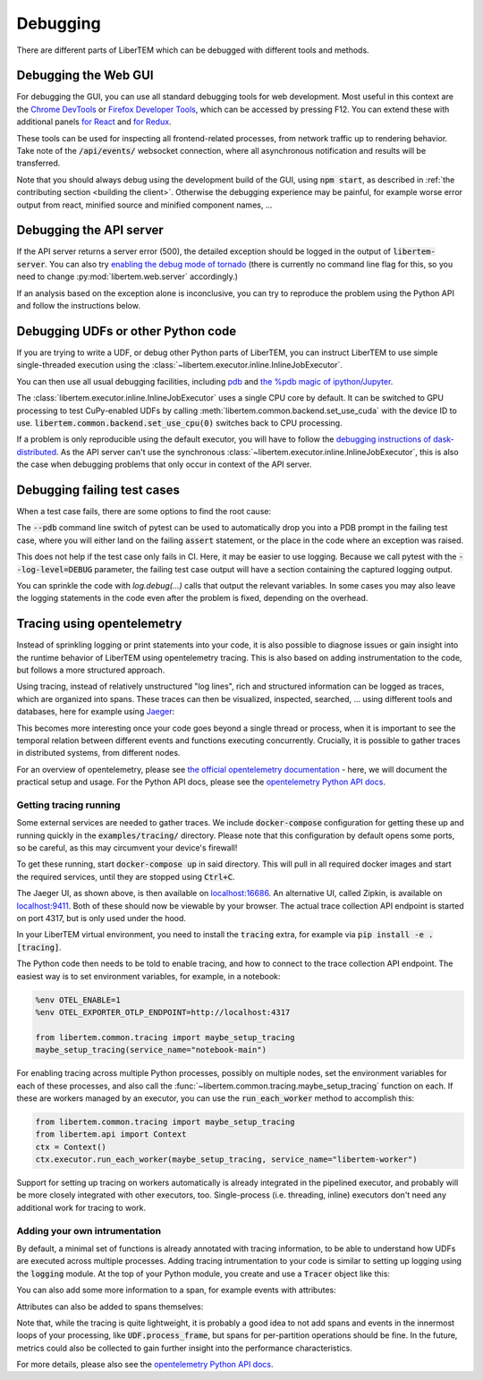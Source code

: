 Debugging
=========

.. testsetup:: *

    import numpy as np
    from libertem import api
    from libertem.executor.inline import InlineJobExecutor

    ctx = api.Context(executor=InlineJobExecutor())
    data = np.random.random((16, 16, 32, 32)).astype(np.float32)
    dataset = ctx.load("memory", data=data, sig_dims=2)
    roi = np.random.choice([True, False], dataset.shape.nav)

There are different parts of LiberTEM which can be debugged with different tools and methods.

Debugging the Web GUI
---------------------

For debugging the GUI, you can use all standard debugging tools for web development. Most useful
in this context are the `Chrome DevTools <https://developer.chrome.com/docs/devtools/>`_
or `Firefox Developer Tools <https://developer.mozilla.org/en-US/docs/Tools>`_, which can be
accessed by pressing F12. You can extend these with additional panels
`for React <https://reactjs.org/blog/2019/08/15/new-react-devtools.html>`_
and `for Redux <https://github.com/reduxjs/redux-devtools>`_.

These tools can be used for inspecting all frontend-related processes, from network traffic
up to rendering behavior. Take note of the :code:`/api/events/` websocket connection, where all
asynchronous notification and results will be transferred.

Note that you should always debug using the development build of the GUI, using :code:`npm start`,
as described in :ref:`the contributing section <building the client>`. Otherwise the debugging
experience may be painful, for example worse error output from react, minified source and
minified component names, ...

Debugging the API server
------------------------

If the API server returns a server error (500), the detailed exception should be logged
in the output of :code:`libertem-server`. You can also try
`enabling the debug mode of tornado <https://www.tornadoweb.org/en/stable/guide/running.html#debug-mode-and-automatic-reloading>`_
(there is currently no command line flag for this, so you need to change
:py:mod:`libertem.web.server` accordingly.)

If an analysis based on the exception alone is inconclusive,
you can try to reproduce the problem using the Python API and follow the instructions below.

.. _`debugging udfs`:

Debugging UDFs or other Python code
-----------------------------------

If you are trying to write a UDF, or debug other Python parts of LiberTEM, you can
instruct LiberTEM to use simple single-threaded execution using the
:class:`~libertem.executor.inline.InlineJobExecutor`.

.. testsetup::

    from libertem.udf.logsum import LogsumUDF

    udf = LogsumUDF()

.. testcode::

   from libertem.executor.inline import InlineJobExecutor
   from libertem import api as lt

   ctx = lt.Context(executor=InlineJobExecutor())

   ctx.run_udf(dataset=dataset, udf=udf)


You can then use all usual debugging facilities, including
`pdb <https://docs.python.org/3.7/library/pdb.html>`_ and
`the %pdb magic of ipython/Jupyter <https://ipython.org/ipython-doc/3/interactive/magics.html#magic-pdb>`_.

The :class:`libertem.executor.inline.InlineJobExecutor` uses a single CPU core
by default. It can be switched to GPU processing to test CuPy-enabled UDFs by
calling :meth:`libertem.common.backend.set_use_cuda` with the device ID to use.
:code:`libertem.common.backend.set_use_cpu(0)` switches back to CPU processing.

.. testsetup::

    from libertem.udf.masks import ApplyMasksUDF

    udf = ApplyMasksUDF(mask_factories=[lambda:np.ones(dataset.shape.sig)])

.. testcode::

   from libertem.executor.inline import InlineJobExecutor
   from libertem import api as lt
   from libertem.utils.devices import detect
   from libertem.common.backend import set_use_cpu, set_use_cuda

   ctx = lt.Context(executor=InlineJobExecutor())

   d = detect()
   if d['cudas'] and d['has_cupy']:
       set_use_cuda(d['cudas'][0])
   ctx.run_udf(dataset=dataset, udf=udf)
   set_use_cpu(0)

If a problem is only reproducible using the default executor, you will have to follow the
`debugging instructions of dask-distributed <https://docs.dask.org/en/latest/debugging.html>`_.
As the API server can't use the synchronous :class:`~libertem.executor.inline.InlineJobExecutor`,
this is also the case when debugging problems that only occur in context of the API server.

Debugging failing test cases
----------------------------

When a test case fails, there are some options to find the root cause:

The :code:`--pdb` command line switch of pytest can be used to automatically
drop you into a PDB prompt in the failing test case, where you will either land
on the failing :code:`assert` statement, or the place in the code where an
exception was raised.

This does not help if the test case only fails in CI. Here, it may be easier to
use logging. Because we call pytest with the :code:`--log-level=DEBUG`
parameter, the failing test case output will have a section containing the
captured logging output.

You can sprinkle the code with `log.debug(...)` calls that output the relevant
variables. In some cases you may also leave the logging statements in the code
even after the problem is fixed, depending on the overhead.

Tracing using opentelemetry
---------------------------

.. versionadded:: 0.10.0
    Tracing support using opentelemetry was added in version 0.10.0

Instead of sprinkling logging or print statements into your code,
it is also possible to diagnose issues or gain insight into the runtime
behavior of LiberTEM using opentelemetry tracing. This is also based on
adding instrumentation to the code, but follows a more structured approach.

Using tracing, instead of relatively unstructured "log lines",
rich and structured information can be logged as traces, which are organized
into spans. These traces can then be visualized, inspected, searched, ...
using different tools and databases, here for example using
`Jaeger <https://www.jaegertracing.io/>`_:

.. image:: ./images/jaeger-tracing-visualization.png

This becomes more interesting once your code goes beyond a single thread or
process, when it is important to see the temporal relation between different
events and functions executing concurrently. Crucially, it is possible to
gather traces in distributed systems, from different nodes.

For an overview of opentelemetry, please see `the official opentelemetry documentation
<https://opentelemetry.io/docs/reference/specification/overview/>`_ - here, we
will document the practical setup and usage. For the Python API docs, please
see the `opentelemetry Python API docs <https://opentelemetry-python.readthedocs.io/en/latest/>`_.

Getting tracing running
~~~~~~~~~~~~~~~~~~~~~~~

Some external services are needed to gather traces. We include
:code:`docker-compose` configuration for getting these up and running quickly
in the :code:`examples/tracing/` directory. Please note that this configuration
by default opens some ports, so be careful, as this may circumvent your
device's firewall!

To get these running, start :code:`docker-compose up` in said directory. This will
pull in all required docker images and start the required services, until they
are stopped using :code:`Ctrl+C`.

The Jaeger UI, as shown above, is then available on `localhost:16686
<http://localhost:16686>`_. An alternative UI, called Zipkin, is available on
`localhost:9411 <http://localhost:9411>`_. Both of these should now be viewable
by your browser.
The actual trace collection API endpoint is started on port 4317, but is only
used under the hood.

In your LiberTEM virtual environment, you need to install the :code:`tracing`
extra, for example via :code:`pip install -e .[tracing]`.

The Python code then needs to be told to enable tracing, and how to connect to
the trace collection API endpoint. The easiest way is to set environment variables,
for example, in a notebook:

.. code:: python

    %env OTEL_ENABLE=1
    %env OTEL_EXPORTER_OTLP_ENDPOINT=http://localhost:4317

    from libertem.common.tracing import maybe_setup_tracing
    maybe_setup_tracing(service_name="notebook-main")

For enabling tracing across multiple Python processes, possibly on multiple
nodes, set the environment variables for each of these processes, and also call
the :func:`~libertem.common.tracing.maybe_setup_tracing` function on each.
If these are workers managed by an executor, you can use the :code:`run_each_worker`
method to accomplish this:

.. code:: python

    from libertem.common.tracing import maybe_setup_tracing
    from libertem.api import Context
    ctx = Context()
    ctx.executor.run_each_worker(maybe_setup_tracing, service_name="libertem-worker")

Support for setting up tracing on workers automatically is already integrated in
the pipelined executor, and probably will be more closely integrated with other
executors, too. Single-process (i.e. threading, inline) executors don't need any
additional work for tracing to work.

Adding your own intrumentation
~~~~~~~~~~~~~~~~~~~~~~~~~~~~~~

By default, a minimal set of functions is already annotated with tracing
information, to be able to understand how UDFs are executed across multiple
processes. Adding tracing intrumentation to your code is similar to setting
up logging using the :code:`logging` module. At the top of your Python module,
you create and use a :code:`Tracer` object like this:

.. testsetup:: tracing

    import time
    from opentelemetry import trace
    tracer = trace.get_tracer(__name__)

.. testsetup:: nosetup
    
    pass

.. testcode:: nosetup

    import time
    from opentelemetry import trace

    tracer = trace.get_tracer(__name__)

    def some_function():
        with tracer.start_as_current_span("span-name"):
            time.sleep(0.1)  # do some real work here

    some_function()

You can also add some more information to a span, for example events with attributes:

.. testcode:: tracing

    def some_function():
        with tracer.start_as_current_span("span-name") as span:
            for i in range(16):
                time.sleep(0.1)  # do some real work here
                span.add_event(f"work item done", {
                    "item_id": i,  # you can add attributes to events
                })

    some_function()

Attributes can also be added to spans themselves:

.. testcode:: tracing

    def some_function():
        with tracer.start_as_current_span("span-name") as span:
            time.sleep(0.1)  # do some real work here
            span.set_attributes({
                "attribute-name": "attribute-value-here",
            })

    some_function()


Note that, while the tracing is quite lightweight, it is probably a good idea
to not add spans and events in the innermost loops of your processing, like
:code:`UDF.process_frame`, but spans for per-partition operations
should be fine. In the future, metrics could also be collected to gain
further insight into the performance characteristics.

For more details, please also see the `opentelemetry Python API docs <https://opentelemetry-python.readthedocs.io/en/latest/>`_.
